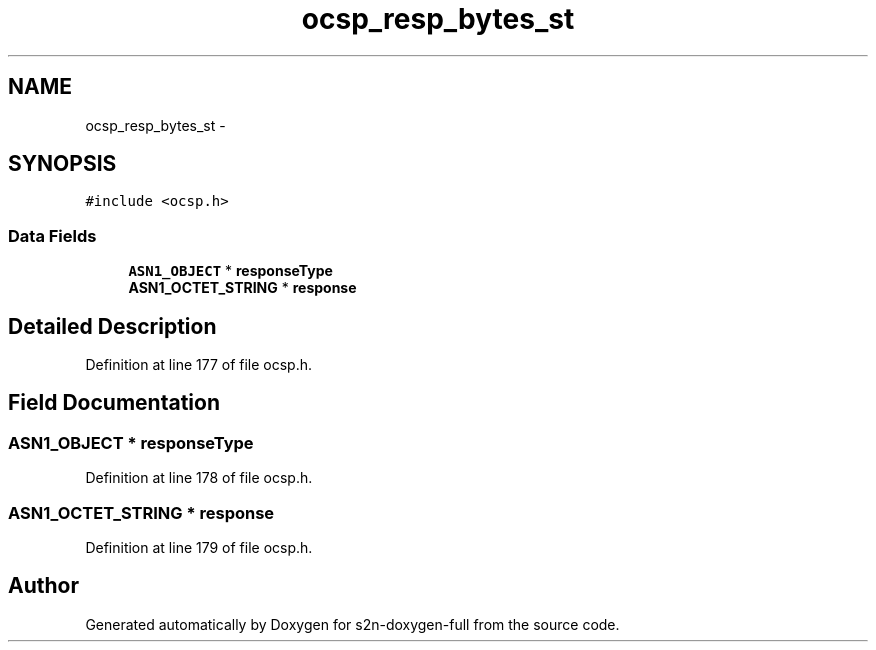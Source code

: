 .TH "ocsp_resp_bytes_st" 3 "Fri Aug 19 2016" "s2n-doxygen-full" \" -*- nroff -*-
.ad l
.nh
.SH NAME
ocsp_resp_bytes_st \- 
.SH SYNOPSIS
.br
.PP
.PP
\fC#include <ocsp\&.h>\fP
.SS "Data Fields"

.in +1c
.ti -1c
.RI "\fBASN1_OBJECT\fP * \fBresponseType\fP"
.br
.ti -1c
.RI "\fBASN1_OCTET_STRING\fP * \fBresponse\fP"
.br
.in -1c
.SH "Detailed Description"
.PP 
Definition at line 177 of file ocsp\&.h\&.
.SH "Field Documentation"
.PP 
.SS "\fBASN1_OBJECT\fP * responseType"

.PP
Definition at line 178 of file ocsp\&.h\&.
.SS "\fBASN1_OCTET_STRING\fP * response"

.PP
Definition at line 179 of file ocsp\&.h\&.

.SH "Author"
.PP 
Generated automatically by Doxygen for s2n-doxygen-full from the source code\&.
